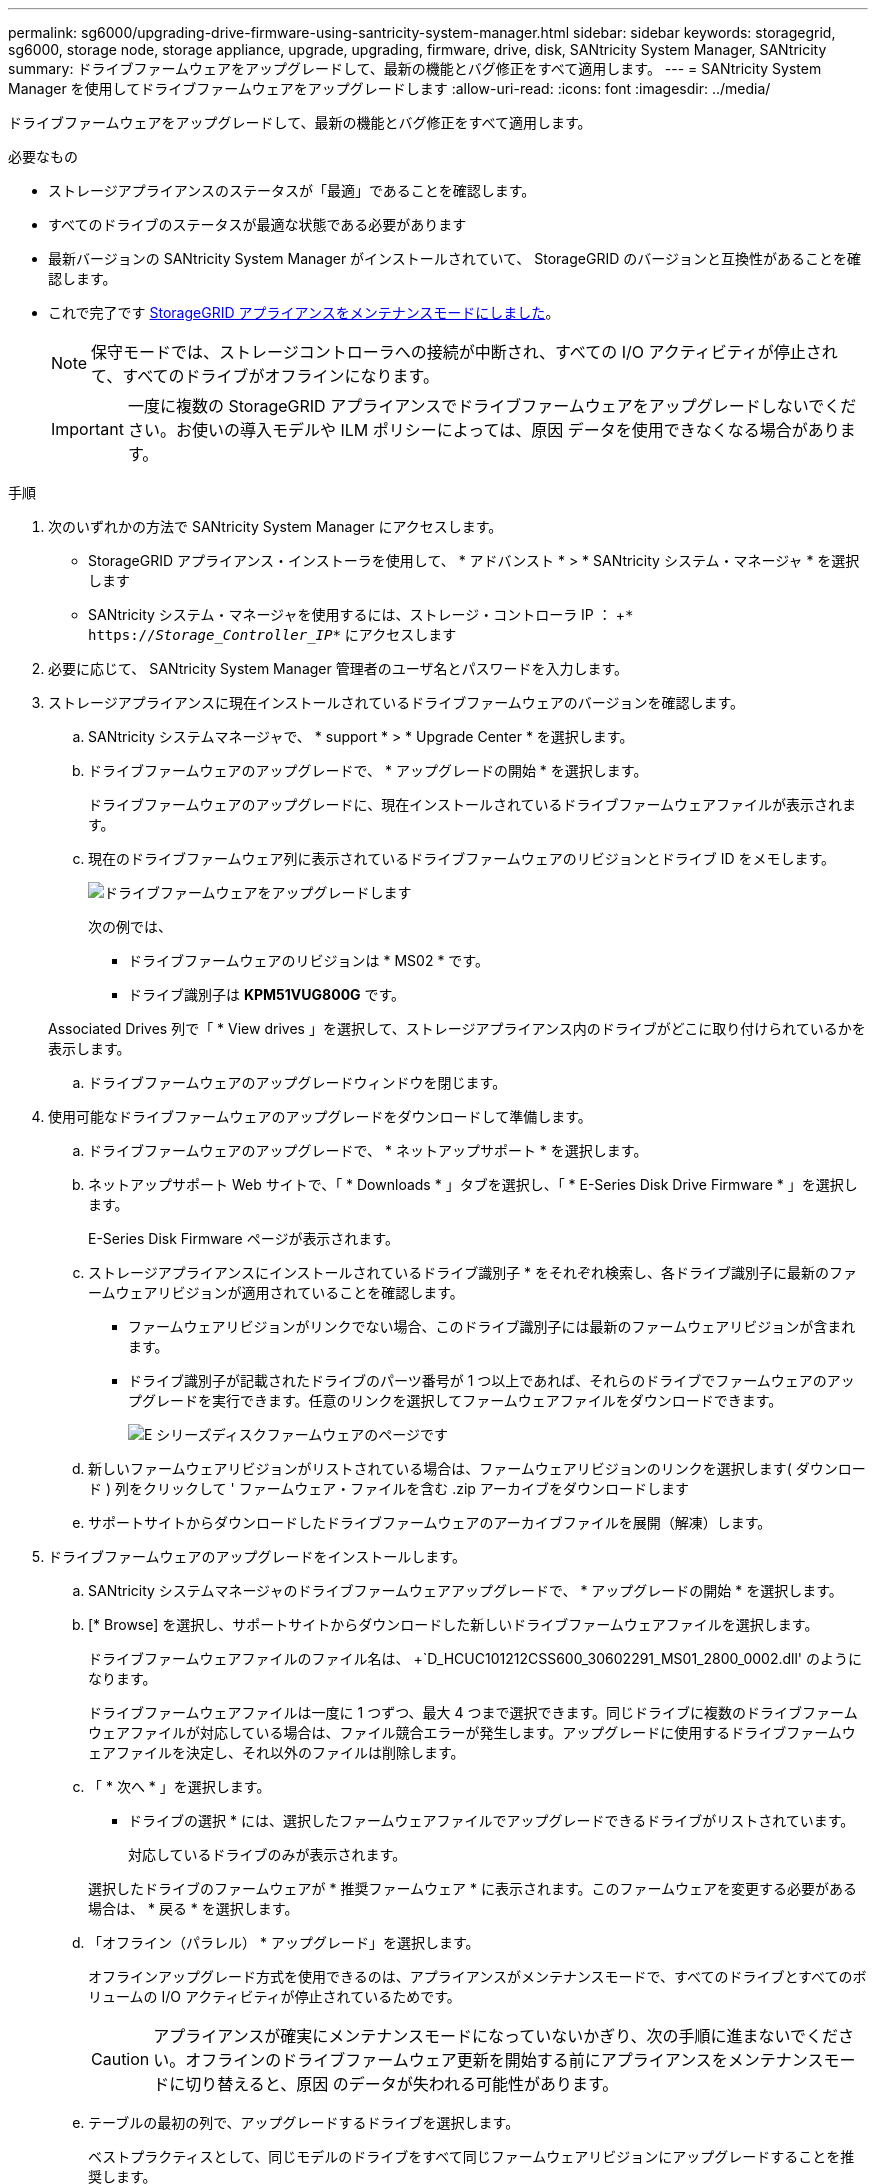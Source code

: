 ---
permalink: sg6000/upgrading-drive-firmware-using-santricity-system-manager.html 
sidebar: sidebar 
keywords: storagegrid, sg6000, storage node, storage appliance, upgrade, upgrading, firmware, drive, disk, SANtricity System Manager, SANtricity 
summary: ドライブファームウェアをアップグレードして、最新の機能とバグ修正をすべて適用します。 
---
= SANtricity System Manager を使用してドライブファームウェアをアップグレードします
:allow-uri-read: 
:icons: font
:imagesdir: ../media/


[role="lead"]
ドライブファームウェアをアップグレードして、最新の機能とバグ修正をすべて適用します。

.必要なもの
* ストレージアプライアンスのステータスが「最適」であることを確認します。
* すべてのドライブのステータスが最適な状態である必要があります
* 最新バージョンの SANtricity System Manager がインストールされていて、 StorageGRID のバージョンと互換性があることを確認します。
* これで完了です xref:placing-appliance-into-maintenance-mode.adoc[StorageGRID アプライアンスをメンテナンスモードにしました]。
+

NOTE: 保守モードでは、ストレージコントローラへの接続が中断され、すべての I/O アクティビティが停止されて、すべてのドライブがオフラインになります。

+

IMPORTANT: 一度に複数の StorageGRID アプライアンスでドライブファームウェアをアップグレードしないでください。お使いの導入モデルや ILM ポリシーによっては、原因 データを使用できなくなる場合があります。



.手順
. 次のいずれかの方法で SANtricity System Manager にアクセスします。
+
** StorageGRID アプライアンス・インストーラを使用して、 * アドバンスト * > * SANtricity システム・マネージャ * を選択します
** SANtricity システム・マネージャを使用するには、ストレージ・コントローラ IP ： +`* https://_Storage_Controller_IP_*` にアクセスします


. 必要に応じて、 SANtricity System Manager 管理者のユーザ名とパスワードを入力します。
. ストレージアプライアンスに現在インストールされているドライブファームウェアのバージョンを確認します。
+
.. SANtricity システムマネージャで、 * support * > * Upgrade Center * を選択します。
.. ドライブファームウェアのアップグレードで、 * アップグレードの開始 * を選択します。
+
ドライブファームウェアのアップグレードに、現在インストールされているドライブファームウェアファイルが表示されます。

.. 現在のドライブファームウェア列に表示されているドライブファームウェアのリビジョンとドライブ ID をメモします。
+
image::../media/storagegrid_update_drive_firmware.png[ドライブファームウェアをアップグレードします]

+
次の例では、

+
*** ドライブファームウェアのリビジョンは * MS02 * です。
*** ドライブ識別子は *KPM51VUG800G* です。


+
Associated Drives 列で「 * View drives 」を選択して、ストレージアプライアンス内のドライブがどこに取り付けられているかを表示します。

.. ドライブファームウェアのアップグレードウィンドウを閉じます。


. 使用可能なドライブファームウェアのアップグレードをダウンロードして準備します。
+
.. ドライブファームウェアのアップグレードで、 * ネットアップサポート * を選択します。
.. ネットアップサポート Web サイトで、「 * Downloads * 」タブを選択し、「 * E-Series Disk Drive Firmware * 」を選択します。
+
E-Series Disk Firmware ページが表示されます。

.. ストレージアプライアンスにインストールされているドライブ識別子 * をそれぞれ検索し、各ドライブ識別子に最新のファームウェアリビジョンが適用されていることを確認します。
+
*** ファームウェアリビジョンがリンクでない場合、このドライブ識別子には最新のファームウェアリビジョンが含まれます。
*** ドライブ識別子が記載されたドライブのパーツ番号が 1 つ以上であれば、それらのドライブでファームウェアのアップグレードを実行できます。任意のリンクを選択してファームウェアファイルをダウンロードできます。
+
image::../media/storagegrid_drive_firmware_download.png[E シリーズディスクファームウェアのページです]



.. 新しいファームウェアリビジョンがリストされている場合は、ファームウェアリビジョンのリンクを選択します( ダウンロード ) 列をクリックして ' ファームウェア・ファイルを含む .zip アーカイブをダウンロードします
.. サポートサイトからダウンロードしたドライブファームウェアのアーカイブファイルを展開（解凍）します。


. ドライブファームウェアのアップグレードをインストールします。
+
.. SANtricity システムマネージャのドライブファームウェアアップグレードで、 * アップグレードの開始 * を選択します。
.. [* Browse] を選択し、サポートサイトからダウンロードした新しいドライブファームウェアファイルを選択します。
+
ドライブファームウェアファイルのファイル名は、 +`D_HCUC101212CSS600_30602291_MS01_2800_0002.dll' のようになります。

+
ドライブファームウェアファイルは一度に 1 つずつ、最大 4 つまで選択できます。同じドライブに複数のドライブファームウェアファイルが対応している場合は、ファイル競合エラーが発生します。アップグレードに使用するドライブファームウェアファイルを決定し、それ以外のファイルは削除します。

.. 「 * 次へ * 」を選択します。
+
* ドライブの選択 * には、選択したファームウェアファイルでアップグレードできるドライブがリストされています。

+
対応しているドライブのみが表示されます。

+
選択したドライブのファームウェアが * 推奨ファームウェア * に表示されます。このファームウェアを変更する必要がある場合は、 * 戻る * を選択します。

.. 「オフライン（パラレル） * アップグレード」を選択します。
+
オフラインアップグレード方式を使用できるのは、アプライアンスがメンテナンスモードで、すべてのドライブとすべてのボリュームの I/O アクティビティが停止されているためです。

+

CAUTION: アプライアンスが確実にメンテナンスモードになっていないかぎり、次の手順に進まないでください。オフラインのドライブファームウェア更新を開始する前にアプライアンスをメンテナンスモードに切り替えると、原因 のデータが失われる可能性があります。

.. テーブルの最初の列で、アップグレードするドライブを選択します。
+
ベストプラクティスとして、同じモデルのドライブをすべて同じファームウェアリビジョンにアップグレードすることを推奨します。

.. [ スタート ] ボタンをクリックし、アップグレードを実行することを確認します。
+
アップグレードを停止する必要がある場合は、 * 停止 * を選択します。実行中のファームウェアのダウンロードは完了します。開始されていないファームウェアのダウンロードはキャンセルされます。

+

IMPORTANT: ドライブファームウェアのアップグレードを停止すると、データが失われたり、ドライブを使用できなくなったりする可能性があります。

.. （オプション）アップグレードされた内容のリストを表示するには、 * ログを保存 * を選択します。
+
ログ・ファイルは ' ブラウザの Downloads フォルダに 'latest-upgrade-log-timestamp.txt という名前で保存されます

+
手順のアップグレード中に次のいずれかのエラーが発生した場合は、推奨される対処方法を実行してください。

+
*** * 割り当て済みドライブの障害 *
+
エラーの理由の 1 つとして、ドライブに適切な署名がない可能性があります。該当するドライブが認定済みのドライブであることを確認します。詳細については、テクニカルサポートにお問い合わせください。

+
ドライブを交換する場合は、交換用ドライブの容量が交換する障害ドライブと同じかそれよりも大きいことを確認してください。

+
障害が発生したドライブの交換は、ストレージアレイで I/O を受信中に実行できます

*** * ストレージアレイを確認してください *
+
**** 各コントローラに IP アドレスが割り当てられていることを確認します。
**** コントローラに接続されているすべてのケーブルが破損していないことを確認します。
**** すべてのケーブルがしっかりと接続されていることを確認します。


*** * 内蔵ホットスペアドライブ *
+
ファームウェアをアップグレードする前に、このエラーを修正する必要があります。

*** * 不完全なボリュームグループ *
+
1 つ以上のボリュームグループまたはディスクプールが不完全な場合は、ファームウェアをアップグレードする前に、このエラーを修正する必要があります。

*** * すべてのボリュームグループで実行中の排他的な処理（バックグラウンドメディア / パリティスキャン以外） *
+
1 つ以上の排他的な処理を実行中の場合は、その処理を完了してからファームウェアをアップグレードする必要があります。System Manager で処理の進捗状況を監視します。

*** * 見つからないボリューム *
+
ファームウェアをアップグレードする前に、ボリュームが見つからない状態を修正する必要があります。

*** * いずれかのコントローラが最適以外の状態 *
+
いずれかのストレージアレイコントローラを確認する必要があります。ファームウェアをアップグレードする前に、この状態を修正する必要があります。

*** * コントローラオブジェクトグラフ間でストレージパーティション情報が一致しません *
+
コントローラ上のデータの検証中にエラーが発生しました。この問題を解決するには、テクニカルサポートにお問い合わせください。

*** * SPM によるデータベースコントローラの検証が失敗します *
+
コントローラでストレージパーティションマッピングデータベースのエラーが発生しました。この問題を解決するには、テクニカルサポートにお問い合わせください。

*** * 構成データベースの検証（ストレージアレイのコントローラのバージョンでサポートされている場合） *
+
コントローラで構成データベースのエラーが発生しました。この問題を解決するには、テクニカルサポートにお問い合わせください。

*** * MEL 関連のチェック *
+
この問題を解決するには、テクニカルサポートにお問い合わせください。

*** * 過去 7 日間に 10 個を超える DDE 情報または重大 MEL イベントが報告されました *
+
この問題を解決するには、テクニカルサポートにお問い合わせください。

*** * 過去 7 日間に 2 ページ 2C 重大 MEL イベントが報告されました *
+
この問題を解決するには、テクニカルサポートにお問い合わせください。

*** * 過去 7 日間に 2 個以上の低下したドライブチャネル重大 MEL イベントが報告されました *
+
この問題を解決するには、テクニカルサポートにお問い合わせください。

*** * 過去 7 日間に 4 個を超える重大 MEL エントリがあります *
+
この問題を解決するには、テクニカルサポートにお問い合わせください。





. この手順 が正常に完了し、ノードを保守モードにしている間に実行する追加の手順がある場合は、すぐに実行します。処理が完了した場合、または何らかの障害が発生して最初からやり直したい場合は、 * Advanced * > * Reboot Controller * を選択し、次のいずれかのオプションを選択します。
+
** [Reboot into StorageGRID （の再起動） ] を選択します
** メンテナンスモードを維持したままコントローラをリブートするには、 * Reboot into Maintenance Mode * を選択します。手順 で障害が発生したために最初からやり直す場合は、このオプションを選択します。ノードのリブートが完了したら、障害が発生した手順 の該当する手順から再起動します。
+
image::../media/reboot_controller_from_maintenance_mode.png[コントローラをメンテナンスモードでリブートします]

+
アプライアンスがリブートしてグリッドに再参加するまでに最大 20 分かかることがあります。リブートが完了し、ノードが再びグリッドに参加したことを確認するには、 Grid Manager に戻ります。アプライアンスノードの Nodes ページに、アラートがアクティブでノードがグリッドに接続されていないことを示す正常なステータス（ノード名の左側にアイコンが表示されない）が表示されます。



+
image::../media/node_rejoin_grid_confirmation.png[アプライアンスノードがグリッドに再参加しました]



xref:upgrading-santricity-os-on-storage-controllers.adoc[ストレージコントローラの SANtricity OS をアップグレードします]
